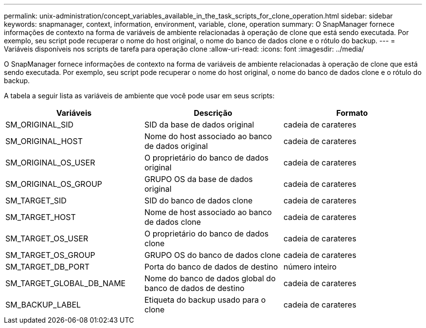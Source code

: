---
permalink: unix-administration/concept_variables_available_in_the_task_scripts_for_clone_operation.html 
sidebar: sidebar 
keywords: snapmanager, context, information, environment, variable, clone, operation 
summary: O SnapManager fornece informações de contexto na forma de variáveis de ambiente relacionadas à operação de clone que está sendo executada. Por exemplo, seu script pode recuperar o nome do host original, o nome do banco de dados clone e o rótulo do backup. 
---
= Variáveis disponíveis nos scripts de tarefa para operação clone
:allow-uri-read: 
:icons: font
:imagesdir: ../media/


[role="lead"]
O SnapManager fornece informações de contexto na forma de variáveis de ambiente relacionadas à operação de clone que está sendo executada. Por exemplo, seu script pode recuperar o nome do host original, o nome do banco de dados clone e o rótulo do backup.

A tabela a seguir lista as variáveis de ambiente que você pode usar em seus scripts:

|===
| Variáveis | Descrição | Formato 


 a| 
SM_ORIGINAL_SID
 a| 
SID da base de dados original
 a| 
cadeia de carateres



 a| 
SM_ORIGINAL_HOST
 a| 
Nome do host associado ao banco de dados original
 a| 
cadeia de carateres



 a| 
SM_ORIGINAL_OS_USER
 a| 
O proprietário do banco de dados original
 a| 
cadeia de carateres



 a| 
SM_ORIGINAL_OS_GROUP
 a| 
GRUPO OS da base de dados original
 a| 
cadeia de carateres



 a| 
SM_TARGET_SID
 a| 
SID do banco de dados clone
 a| 
cadeia de carateres



 a| 
SM_TARGET_HOST
 a| 
Nome de host associado ao banco de dados clone
 a| 
cadeia de carateres



 a| 
SM_TARGET_OS_USER
 a| 
O proprietário do banco de dados clone
 a| 
cadeia de carateres



 a| 
SM_TARGET_OS_GROUP
 a| 
GRUPO OS do banco de dados clone
 a| 
cadeia de carateres



 a| 
SM_TARGET_DB_PORT
 a| 
Porta do banco de dados de destino
 a| 
número inteiro



 a| 
SM_TARGET_GLOBAL_DB_NAME
 a| 
Nome do banco de dados global do banco de dados de destino
 a| 
cadeia de carateres



 a| 
SM_BACKUP_LABEL
 a| 
Etiqueta do backup usado para o clone
 a| 
cadeia de carateres

|===